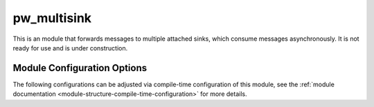 .. _module-pw_multisink:

============
pw_multisink
============
This is an module that forwards messages to multiple attached sinks, which
consume messages asynchronously. It is not ready for use and is under
construction.

Module Configuration Options
============================
The following configurations can be adjusted via compile-time configuration
of this module, see the
:ref:`module documentation <module-structure-compile-time-configuration>` for
more details.

.. c:macro:: PW_MULTISINK_CONFIG_LOCK_INTERRUPT_SAFE

  Whether an interrupt-safe lock is used to guard multisink read/write operations.

  By default, this option is enabled and the multisink uses an interrupt spin-lock
  to guard its transactions. If disabled, a mutex is used instead.

  Disabling this will alter the entry precondition of the multisink, requiring that
  it not be called from an interrupt context.
